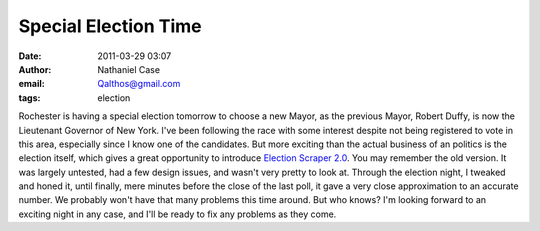 Special Election Time
#####################
:date: 2011-03-29 03:07
:author: Nathaniel Case
:email: Qalthos@gmail.com
:tags: election

Rochester is having a special election tomorrow to choose a new Mayor,
as the previous Mayor, Robert Duffy, is now the Lieutenant Governor of
New York. I've been following the race with some interest despite not
being registered to vote in this area, especially since I know one of
the candidates.
But more exciting than the actual business of an politics is the
election itself, which gives a great opportunity to introduce `Election
Scraper 2.0`_.
You may remember the old version. It was largely untested, had a few
design issues, and wasn't very pretty to look at. Through the election
night, I tweaked and honed it, until finally, mere minutes before the
close of the last poll, it gave a very close approximation to an
accurate number.
We probably won't have that many problems this time around. But who
knows? I'm looking forward to an exciting night in any case, and I'll be
ready to fix any problems as they come.

.. _Election Scraper 2.0: http://foss.rit.edu/election/

